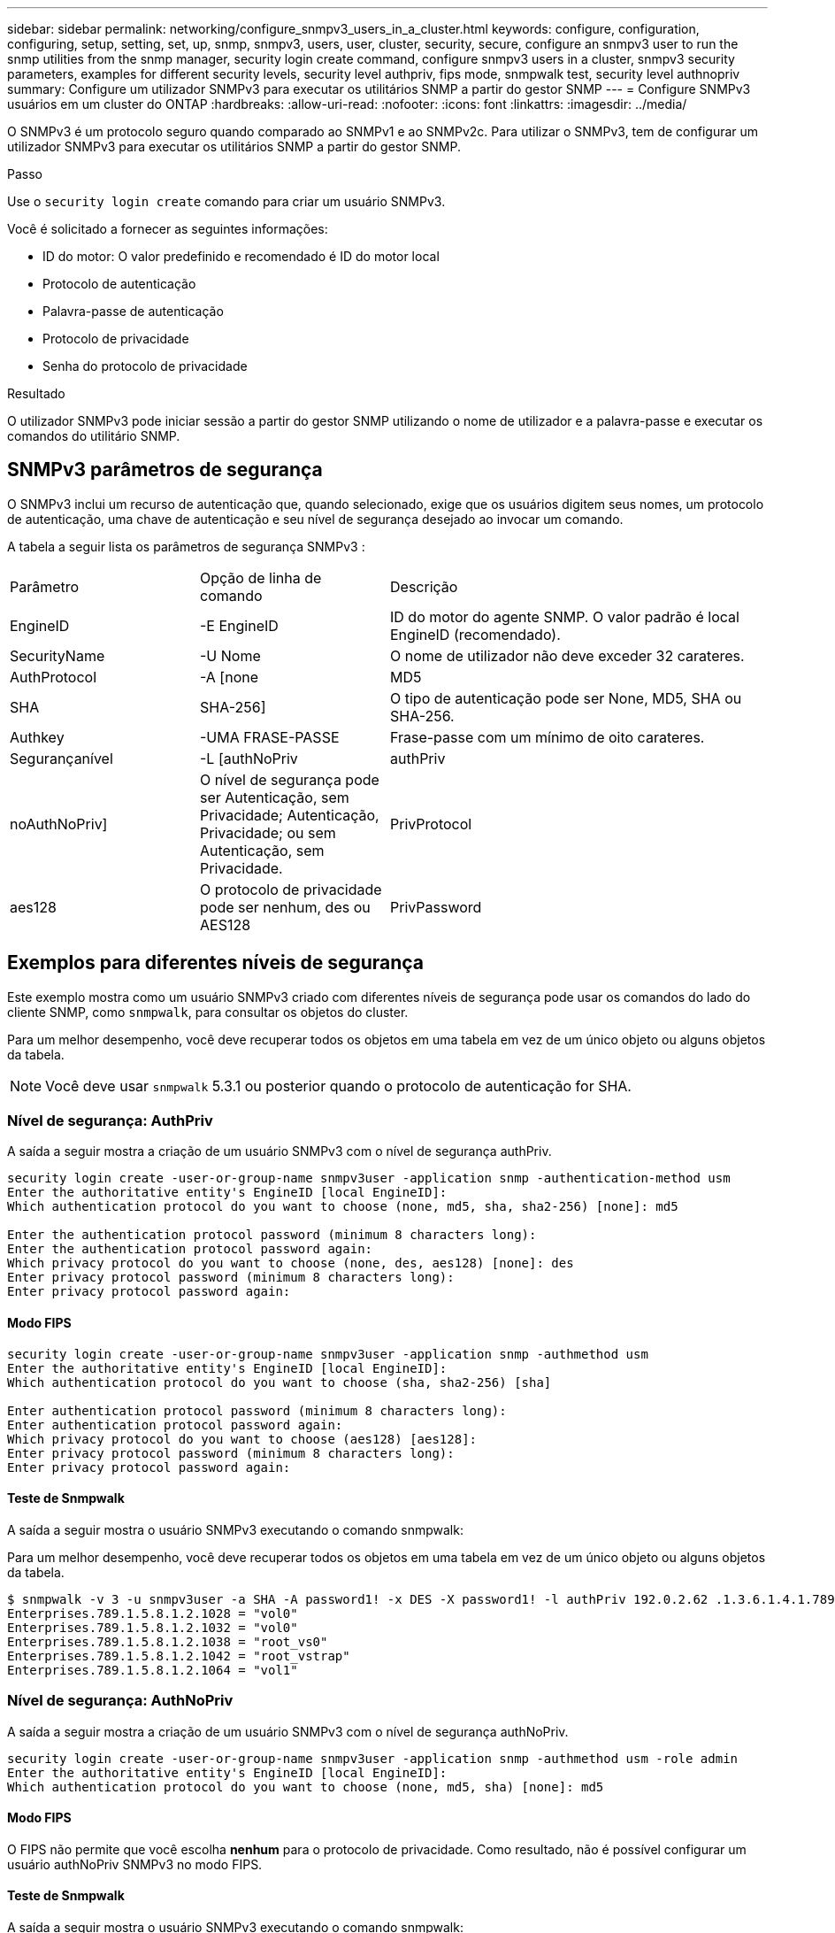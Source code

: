 ---
sidebar: sidebar 
permalink: networking/configure_snmpv3_users_in_a_cluster.html 
keywords: configure, configuration, configuring, setup, setting, set, up, snmp, snmpv3, users, user, cluster, security, secure, configure an snmpv3 user to run the snmp utilities from the snmp manager, security login create command, configure snmpv3 users in a cluster, snmpv3 security parameters, examples for different security levels, security level authpriv, fips mode, snmpwalk test, security level authnopriv 
summary: Configure um utilizador SNMPv3 para executar os utilitários SNMP a partir do gestor SNMP 
---
= Configure SNMPv3 usuários em um cluster do ONTAP
:hardbreaks:
:allow-uri-read: 
:nofooter: 
:icons: font
:linkattrs: 
:imagesdir: ../media/


[role="lead"]
O SNMPv3 é um protocolo seguro quando comparado ao SNMPv1 e ao SNMPv2c. Para utilizar o SNMPv3, tem de configurar um utilizador SNMPv3 para executar os utilitários SNMP a partir do gestor SNMP.

.Passo
Use o  `security login create` comando para criar um usuário SNMPv3.

Você é solicitado a fornecer as seguintes informações:

* ID do motor: O valor predefinido e recomendado é ID do motor local
* Protocolo de autenticação
* Palavra-passe de autenticação
* Protocolo de privacidade
* Senha do protocolo de privacidade


.Resultado
O utilizador SNMPv3 pode iniciar sessão a partir do gestor SNMP utilizando o nome de utilizador e a palavra-passe e executar os comandos do utilitário SNMP.



== SNMPv3 parâmetros de segurança

O SNMPv3 inclui um recurso de autenticação que, quando selecionado, exige que os usuários digitem seus nomes, um protocolo de autenticação, uma chave de autenticação e seu nível de segurança desejado ao invocar um comando.

A tabela a seguir lista os parâmetros de segurança SNMPv3 :

[cols="25,25,50"]
|===


| Parâmetro | Opção de linha de comando | Descrição 


 a| 
EngineID
 a| 
-E EngineID
 a| 
ID do motor do agente SNMP. O valor padrão é local EngineID (recomendado).



 a| 
SecurityName
 a| 
-U Nome
 a| 
O nome de utilizador não deve exceder 32 carateres.



 a| 
AuthProtocol
 a| 
-A [none | MD5 | SHA | SHA-256]
 a| 
O tipo de autenticação pode ser None, MD5, SHA ou SHA-256.



 a| 
Authkey
 a| 
-UMA FRASE-PASSE
 a| 
Frase-passe com um mínimo de oito carateres.



 a| 
Segurançanível
 a| 
-L [authNoPriv | authPriv | noAuthNoPriv]
 a| 
O nível de segurança pode ser Autenticação, sem Privacidade; Autenticação, Privacidade; ou sem Autenticação, sem Privacidade.



 a| 
PrivProtocol
 a| 
aes128
 a| 
O protocolo de privacidade pode ser nenhum, des ou AES128



 a| 
PrivPassword
 a| 
-X senha
 a| 
Senha com um mínimo de oito carateres.

|===


== Exemplos para diferentes níveis de segurança

Este exemplo mostra como um usuário SNMPv3 criado com diferentes níveis de segurança pode usar os comandos do lado do cliente SNMP, como `snmpwalk`, para consultar os objetos do cluster.

Para um melhor desempenho, você deve recuperar todos os objetos em uma tabela em vez de um único objeto ou alguns objetos da tabela.


NOTE: Você deve usar `snmpwalk` 5.3.1 ou posterior quando o protocolo de autenticação for SHA.



=== Nível de segurança: AuthPriv

A saída a seguir mostra a criação de um usuário SNMPv3 com o nível de segurança authPriv.

....
security login create -user-or-group-name snmpv3user -application snmp -authentication-method usm
Enter the authoritative entity's EngineID [local EngineID]:
Which authentication protocol do you want to choose (none, md5, sha, sha2-256) [none]: md5

Enter the authentication protocol password (minimum 8 characters long):
Enter the authentication protocol password again:
Which privacy protocol do you want to choose (none, des, aes128) [none]: des
Enter privacy protocol password (minimum 8 characters long):
Enter privacy protocol password again:
....


==== Modo FIPS

....
security login create -user-or-group-name snmpv3user -application snmp -authmethod usm
Enter the authoritative entity's EngineID [local EngineID]:
Which authentication protocol do you want to choose (sha, sha2-256) [sha]

Enter authentication protocol password (minimum 8 characters long):
Enter authentication protocol password again:
Which privacy protocol do you want to choose (aes128) [aes128]:
Enter privacy protocol password (minimum 8 characters long):
Enter privacy protocol password again:
....


==== Teste de Snmpwalk

A saída a seguir mostra o usuário SNMPv3 executando o comando snmpwalk:

Para um melhor desempenho, você deve recuperar todos os objetos em uma tabela em vez de um único objeto ou alguns objetos da tabela.

....
$ snmpwalk -v 3 -u snmpv3user -a SHA -A password1! -x DES -X password1! -l authPriv 192.0.2.62 .1.3.6.1.4.1.789.1.5.8.1.2
Enterprises.789.1.5.8.1.2.1028 = "vol0"
Enterprises.789.1.5.8.1.2.1032 = "vol0"
Enterprises.789.1.5.8.1.2.1038 = "root_vs0"
Enterprises.789.1.5.8.1.2.1042 = "root_vstrap"
Enterprises.789.1.5.8.1.2.1064 = "vol1"
....


=== Nível de segurança: AuthNoPriv

A saída a seguir mostra a criação de um usuário SNMPv3 com o nível de segurança authNoPriv.

....
security login create -user-or-group-name snmpv3user -application snmp -authmethod usm -role admin
Enter the authoritative entity's EngineID [local EngineID]:
Which authentication protocol do you want to choose (none, md5, sha) [none]: md5
....


==== Modo FIPS

O FIPS não permite que você escolha *nenhum* para o protocolo de privacidade. Como resultado, não é possível configurar um usuário authNoPriv SNMPv3 no modo FIPS.



==== Teste de Snmpwalk

A saída a seguir mostra o usuário SNMPv3 executando o comando snmpwalk:

Para um melhor desempenho, você deve recuperar todos os objetos em uma tabela em vez de um único objeto ou alguns objetos da tabela.

....
$ snmpwalk -v 3 -u snmpv3user1 -a MD5 -A password1!  -l authNoPriv 192.0.2.62 .1.3.6.1.4.1.789.1.5.8.1.2
Enterprises.789.1.5.8.1.2.1028 = "vol0"
Enterprises.789.1.5.8.1.2.1032 = "vol0"
Enterprises.789.1.5.8.1.2.1038 = "root_vs0"
Enterprises.789.1.5.8.1.2.1042 = "root_vstrap"
Enterprises.789.1.5.8.1.2.1064 = "vol1"
....


=== Nível de segurança: NoAuthNoPriv

A saída a seguir mostra a criação de um usuário SNMPv3 com o nível de segurança noAuthNoPriv.

....
security login create -user-or-group-name snmpv3user -application snmp -authmethod usm -role admin
Enter the authoritative entity's EngineID [local EngineID]:
Which authentication protocol do you want to choose (none, md5, sha) [none]: none
....


==== Modo FIPS

O FIPS não permite que você escolha *nenhum* para o protocolo de privacidade.



==== Teste de Snmpwalk

A saída a seguir mostra o usuário SNMPv3 executando o comando snmpwalk:

Para um melhor desempenho, você deve recuperar todos os objetos em uma tabela em vez de um único objeto ou alguns objetos da tabela.

....
$ snmpwalk -v 3 -u snmpv3user2 -l noAuthNoPriv 192.0.2.62 .1.3.6.1.4.1.789.1.5.8.1.2
Enterprises.789.1.5.8.1.2.1028 = "vol0"
Enterprises.789.1.5.8.1.2.1032 = "vol0"
Enterprises.789.1.5.8.1.2.1038 = "root_vs0"
Enterprises.789.1.5.8.1.2.1042 = "root_vstrap"
Enterprises.789.1.5.8.1.2.1064 = "vol1"
....
Saiba mais sobre `security login create` o link:https://docs.netapp.com/us-en/ontap-cli/security-login-create.html["Referência do comando ONTAP"^]na .
